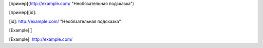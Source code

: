 [пример](http://example.com/ "Необязательная подсказка")

[пример][id]:

[id]: http://example.com/ "Необязательная подсказка"

[Example][]

[Example]: http://example.com/










